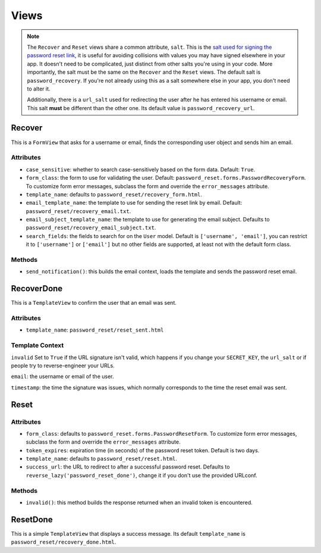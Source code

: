 Views
=====

.. note::

    The ``Recover`` and ``Reset`` views share a common attribute, ``salt``.
    This is the `salt used for signing the password reset link`_, it is useful
    for avoiding collisions with values you may have signed elsewhere in your
    app. It doesn't need to be complicated, just distinct from other salts
    you're using in your code. More importantly, the salt must be the same on
    the ``Recover`` and the ``Reset`` views. The default salt is
    ``password_recovery``. If you're not already using this as a salt
    somewhere else in your app, you don't need to alter it.

    Additionally, there is a ``url_salt`` used for redirecting the user after
    he has entered his username or email. This salt **must** be different than
    the other one. Its default value is ``password_recovery_url``.

    .. _salt used for signing the password reset link: https://docs.djangoproject.com/en/dev/topics/signing/#using-the-salt-argument

Recover
-------

This is a ``FormView`` that asks for a username or email, finds the
corresponding user object and sends him an email.

Attributes
``````````

* ``case_sensitive``: whether to search case-sensitively based on the form
  data. Default: ``True``.

* ``form_class``: the form to use for validating the user. Default:
  ``password_reset.forms.PasswordRecoveryForm``. To customize form error
  messages, subclass the form and override the ``error_messages`` attribute.

* ``template_name``: defaults to ``password_reset/recovery_form.html``.

* ``email_template_name``: the template to use for sending the reset link by
  email. Default: ``password_reset/recovery_email.txt``.

* ``email_subject_template_name``: the template to use for generating the
  email subject. Defaults to ``password_reset/recovery_email_subject.txt``.

* ``search_fields``: the fields to search for on the ``User`` model. Default
  is ``['username', 'email']``, you can restrict it to ``['username']`` or
  ``['email']`` but no other fields are supported, at least not with the
  default form class.

Methods
```````

* ``send_notification()``: this builds the email context, loads the template
  and sends the password reset email.

RecoverDone
-----------

This is a ``TemplateView`` to confirm the user that an email was sent.

Attributes
``````````

* ``template_name``: ``password_reset/reset_sent.html``

Template Context
````````````````

``invalid`` Set to ``True`` if the URL signature isn't valid, which happens if
you change your ``SECRET_KEY``, the ``url_salt`` or if people try to
reverse-engineer your URLs.

``email``: the username or email of the user.

``timestamp``: the time the signature was issues, which normally corresponds
to the time the reset email was sent.

Reset
-----

Attributes
``````````

* ``form_class``: defaults to ``password_reset.forms.PasswordResetForm``. To
  customize form error messages, subclass the form and override the
  ``error_messages`` attribute.

* ``token_expires``: expiration time (in seconds) of the password reset token.
  Default is two days.

* ``template_name``: defaults to ``password_reset/reset.html``.

* ``success_url``: the URL to redirect to after a successful password reset.
  Defaults to ``reverse_lazy('password_reset_done')``, change it if you don't
  use the provided URLconf.

Methods
```````

* ``invalid()``: this method builds the response returned when an invalid
  token is encountered.

ResetDone
---------

This is a simple ``TemplateView`` that displays a success message. Its default
``template_name`` is ``password_reset/recovery_done.html``.
